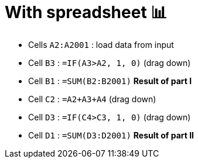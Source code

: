 = With spreadsheet 📊

* Cells `A2:A2001` : load data from input
* Cell `B3` : `=IF(A3>A2, 1, 0)` (drag down)
* Cell `B1` : `=SUM(B2:B2001)` *Result of part I*
* Cell `C2` : `=A2+A3+A4` (drag down)
* Cell `D3` : `=IF(C4>C3, 1, 0)` (drag down)
* Cell `D1` : `=SUM(D3:D2001)` *Result of part II*
